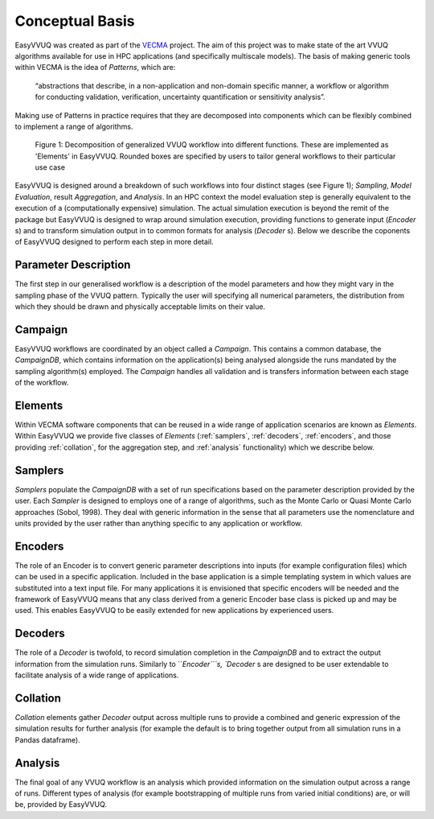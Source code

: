 .. _concepts:

Conceptual Basis
================

EasyVVUQ was created as part of the `VECMA <http://www.vecma.eu/>`_ project.
The aim of this project was to make state of the art VVUQ algorithms
available for use in HPC applications (and specifically multiscale models).
The basis of making generic tools within VECMA is the idea of *Patterns*,
which are:

    “abstractions that describe, in a non-application and non-domain
    specific manner, a workflow or algorithm for conducting validation,
    verification, uncertainty quantification or sensitivity analysis”.

Making use of Patterns in practice requires that they are decomposed into
components which can be flexibly combined to implement a range of algorithms.

.. figure:: images/vecma-algorithms.svg
   :scale: 50 %
   :alt: VVUQ algorithm as connected elements.

   Figure 1: Decomposition of generalized VVUQ workflow into different 
   functions.
   These are implemented as 'Elements' in EasyVVUQ.
   Rounded boxes are specified by users to tailor general workflows to their
   particular use case


EasyVVUQ is designed around a breakdown of such workflows into four distinct
stages (see Figure 1); *Sampling*, *Model Evaluation*, result *Aggregation*,
and *Analysis*.
In an HPC context the model evaluation step is generally equivalent to the
execution of a (computationally expensive) simulation.
The actual simulation execution is beyond the remit of the package but
EasyVVUQ is designed to wrap around simulation execution, providing functions
to generate input (`Encoder` s) and to transform simulation output in to common
formats for analysis (`Decoder` s).
Below we describe the coponents of EasyVVUQ designed to perform each step in
more detail.

Parameter Description
---------------------

The first step in our generalised workflow is a description of the model
parameters and how they might vary in the sampling phase of the VVUQ pattern.
Typically the user will specifying all numerical parameters, the distribution 
from which they should be drawn and physically acceptable limits on their 
value.

Campaign
--------

EasyVVUQ workflows are coordinated by an object called a `Campaign`.
This contains a common database, the `CampaignDB`, which contains information
on the application(s) being analysed alongside the runs mandated by the sampling
algorithm(s) employed.
The `Campaign` handles all validation and is transfers information between
each stage of the workflow.

Elements
--------

Within VECMA software components that can be reused in a wide range of
application scenarios are known as `Elements`.
Within EasyVVUQ we provide five classes of `Elements` (:ref:`samplers`,
:ref:`decoders`, :ref:`encoders`, and those providing :ref:`collation`,
for the aggregation step, and :ref:`analysis` functionality) which we 
describe below.

.. _samplers:

Samplers
--------

`Samplers` populate the `CampaignDB` with a set of run specifications based on
the parameter description provided by the user.
Each `Sampler` is designed to employs one of a range of algorithms, such as
the Monte Carlo or Quasi Monte Carlo approaches (Sobol, 1998).
They deal with generic information in the sense that all parameters use the
nomenclature and units provided by the user rather than anything specific to
any application or workflow.

.. _encoders:

Encoders
--------

The role of an Encoder is to convert generic parameter descriptions into
inputs (for example configuration files) which can be used in a specific
application.
Included in the base application is a simple templating system in which
values are substituted into a text input file. 
For many applications it is envisioned that specific encoders will be
needed and the framework of EasyVVUQ means that any class derived from a
generic Encoder base class is picked up and may be used.
This enables EasyVVUQ to be easily extended for new applications by 
experienced users.

.. _decoders:

Decoders
--------

The role of a `Decoder` is twofold, to record simulation completion in the
`CampaignDB` and to extract the output information from the simulation runs.
Similarly to ```Encoder```s, `Decoder` s are designed to be user extendable to 
facilitate analysis of a wide range of applications. 

.. _collation:

Collation
---------

`Collation` elements gather `Decoder` output across multiple runs to provide a
combined and generic expression of the simulation results for further analysis
(for example the default is to bring together output from all simulation runs
in a Pandas dataframe).

.. _analysis:

Analysis
--------

The final goal of any VVUQ workflow is an analysis which provided information
on the simulation output across a range of runs.
Different types of analysis (for example bootstrapping of multiple runs from
varied initial conditions) are, or will be,  provided by EasyVVUQ.

